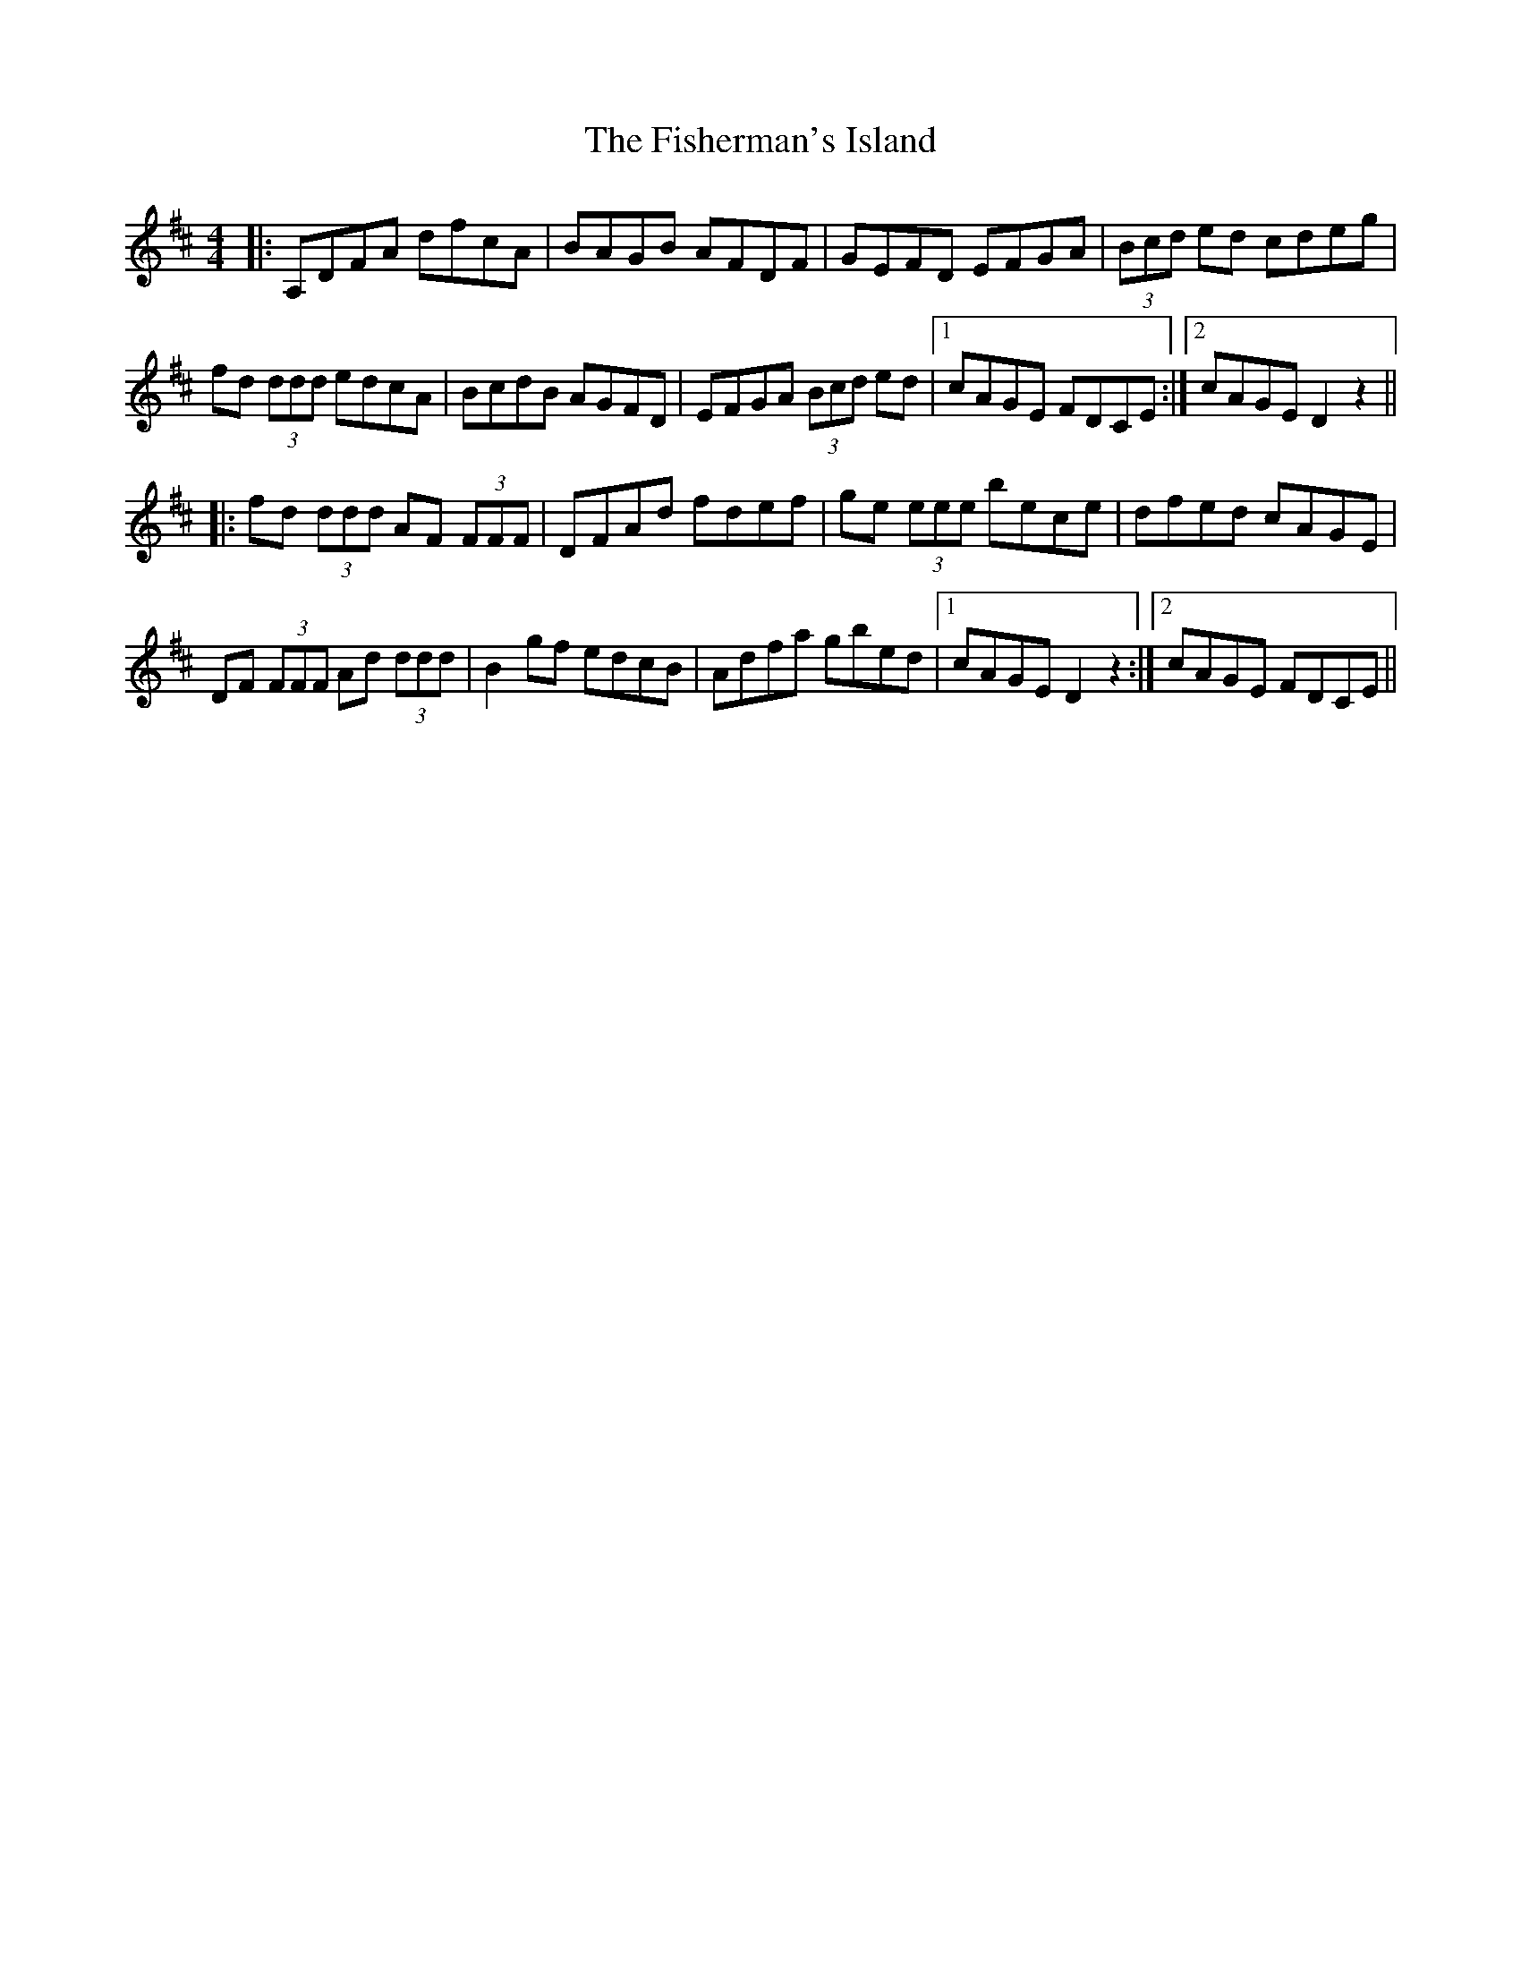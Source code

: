 X: 13240
T: Fisherman's Island, The
R: reel
M: 4/4
K: Dmajor
|:A,DFA dfcA|BAGB AFDF|GEFD EFGA|(3Bcd ed cdeg|
fd (3ddd edcA|BcdB AGFD|EFGA (3Bcd ed|1 cAGE FDCE:|2 cAGE D2z2||
|:fd (3ddd AF (3FFF|DFAd fdef|ge (3eee bece|dfed cAGE|
DF (3FFF Ad (3ddd|B2gf edcB|Adfa gbed|1 cAGE D2 z2:|2 cAGE FDCE||

